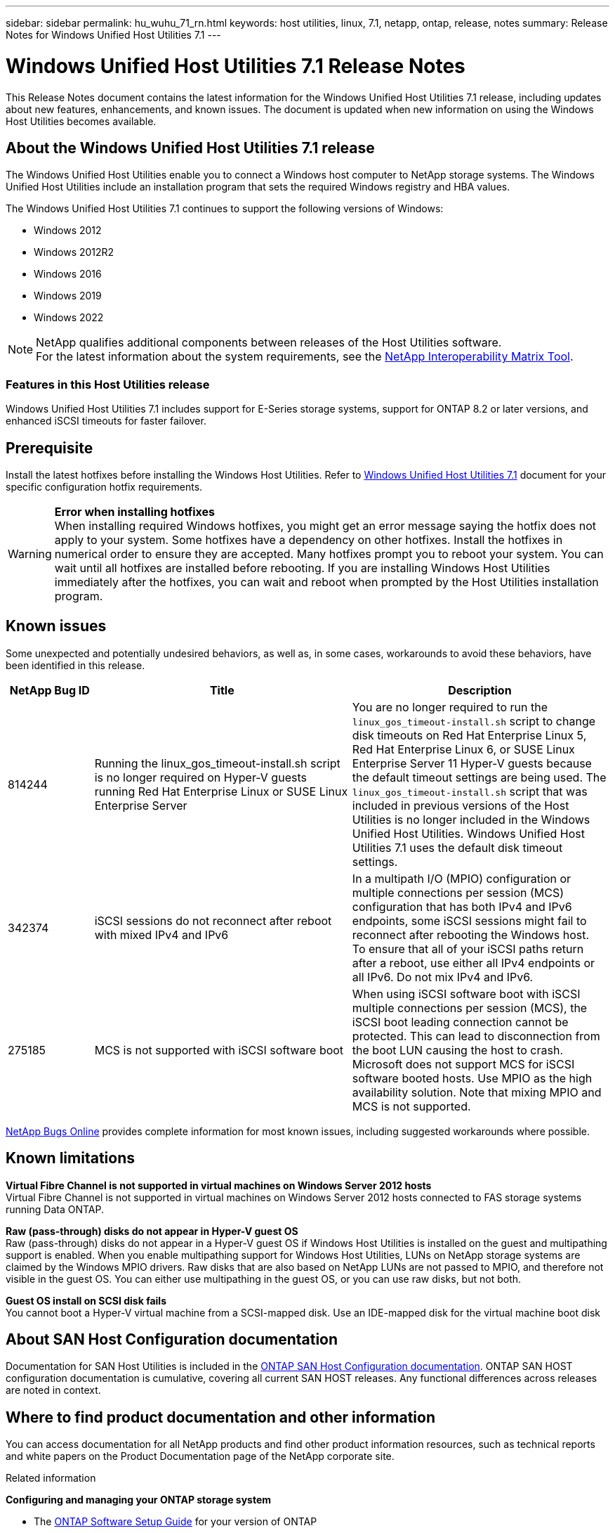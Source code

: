 ---
sidebar: sidebar
permalink: hu_wuhu_71_rn.html
keywords: host utilities, linux, 7.1, netapp, ontap, release, notes
summary: Release Notes for Windows Unified Host Utilities 7.1
---

= Windows Unified Host Utilities 7.1 Release Notes
:toc: macro
:hardbreaks:
:toclevels: 1
:nofooter:
:icons: font
:linkattrs:
:imagesdir: ./media/

[.lead]
This Release Notes document contains the latest information for the Windows Unified Host Utilities 7.1 release, including updates about new features, enhancements, and known issues. The document is updated when new information on using the Windows Host Utilities becomes available.

== About the Windows Unified Host Utilities 7.1 release
The Windows Unified Host Utilities enable you to connect a Windows host computer to NetApp storage systems. The Windows Unified Host Utilities include an installation program that sets the required Windows registry and HBA values.

The Windows Unified Host Utilities 7.1 continues to support the following versions of Windows:

* Windows 2012
* Windows 2012R2
* Windows 2016
* Windows 2019
* Windows 2022

[NOTE]
NetApp qualifies additional components between releases of the Host Utilities software.
For the latest information about the system requirements, see the link:https://mysupport.netapp.com/matrix/imt.jsp?components=65623;64703;&solution=1&isHWU&src=IMT[NetApp Interoperability Matrix Tool^].


=== Features in this Host Utilities release
Windows Unified Host Utilities 7.1 includes support for E-Series storage systems, support for ONTAP 8.2 or later versions, and enhanced iSCSI timeouts for faster failover.

== Prerequisite

Install the latest hotfixes before installing the Windows Host Utilities. Refer to link:https://docs.netapp.com/us-en/ontap-sanhost/hu_wuhu_71.html[Windows Unified Host Utilities 7.1] document for your specific configuration hotfix requirements.


[WARNING]
*Error when installing hotfixes*
When installing required Windows hotfixes, you might get an error message saying the hotfix does not apply to your system. Some hotfixes have a dependency on other hotfixes. Install the hotfixes in numerical order to ensure they are accepted. Many hotfixes prompt you to reboot your system. You can wait until all hotfixes are installed before rebooting. If you are installing Windows Host Utilities immediately after the hotfixes, you can wait and reboot when prompted by the Host Utilities installation program.

== Known issues

Some unexpected and potentially undesired behaviors, as well as, in some cases, workarounds to avoid these behaviors, have been identified in this release. 

[cols=3,options="header", cols= "10, 30, 30"]
|===
|NetApp Bug ID	|Title |Description
|814244	|Running the linux_gos_timeout-install.sh script is no longer required on Hyper-V guests running Red Hat Enterprise Linux or SUSE Linux Enterprise Server |You are no longer required to run the `linux_gos_timeout-install.sh` script to change disk timeouts on Red Hat Enterprise Linux 5, Red Hat Enterprise Linux 6, or SUSE Linux Enterprise Server 11 Hyper-V guests because the default timeout settings are being used. The `linux_gos_timeout-install.sh` script that was included in previous versions of the Host Utilities is no longer included in the Windows Unified Host Utilities. Windows Unified Host Utilities 7.1 uses the default disk timeout settings.
|342374 |iSCSI sessions do not reconnect after reboot with mixed IPv4 and IPv6 |In a multipath I/O (MPIO) configuration or multiple connections per session (MCS) configuration that has both IPv4 and IPv6 endpoints, some iSCSI sessions might fail to reconnect after rebooting the Windows host.
To ensure that all of your iSCSI paths return after a reboot, use either all IPv4 endpoints or all IPv6. Do not mix IPv4 and IPv6.
|275185 | MCS is not supported with iSCSI software boot |When using iSCSI software boot with iSCSI multiple connections per session (MCS), the iSCSI boot leading connection cannot be protected. This can lead to disconnection from the boot LUN causing the host to crash.
Microsoft does not support MCS for iSCSI software booted hosts. Use MPIO as the high availability solution. Note that mixing MPIO and MCS is not supported.
|===

link:https://mysupport.netapp.com/site/bugs-online/product[NetApp Bugs Online^] provides complete information for most known issues, including suggested workarounds where possible.

== Known limitations

*Virtual Fibre Channel is not supported in virtual machines on Windows Server 2012 hosts* 
Virtual Fibre Channel is not supported in virtual machines on Windows Server 2012 hosts connected to FAS storage systems running Data ONTAP.

*Raw (pass-through) disks do not appear in Hyper-V guest OS*
Raw (pass-through) disks do not appear in a Hyper-V guest OS if Windows Host Utilities is installed on the guest and multipathing support is enabled. When you enable multipathing support for Windows Host Utilities, LUNs on NetApp storage systems are claimed by the Windows MPIO drivers. Raw disks that are also based on NetApp LUNs are not passed to MPIO, and therefore not visible in the guest OS. You can either use multipathing in the guest OS, or you can use raw disks, but not both.

*Guest OS install on SCSI disk fails*
You cannot boot a Hyper-V virtual machine from a SCSI-mapped disk. Use an IDE-mapped disk for the virtual machine boot disk

== About SAN Host Configuration documentation
Documentation for SAN Host Utilities is included in the link:https://docs.netapp.com/us-en/ontap-sanhost/index.html[ONTAP SAN Host Configuration documentation]. ONTAP SAN HOST configuration documentation is cumulative, covering all current SAN HOST releases. Any functional differences across releases are noted in context.

== Where to find product documentation and other information
You can access documentation for all NetApp products and find other product information resources, such as technical reports and white papers on the Product Documentation page of the NetApp corporate site.

.Related information

*Configuring and managing your ONTAP storage system*

* The link:https://docs.netapp.com/us-en/ontap/setup-upgrade/index.html[ONTAP Software Setup Guide^] for your version of ONTAP
* The link:https://docs.netapp.com/us-en/ontap/san-management/index.html[ONTAP SAN Administration Guide^] for your version of ONTAP
* The link:https://library.netapp.com/ecm/ecm_download_file/ECMLP2492508[ONTAP Release Notes^] for your version of ONTAP

*Configuring and managing your E-Series storage system*

* The SANtricity Storage Manager Configuration and Provisioning for Windows Express Guide that is appropriate for your protocol
* The SANtricity Storage Manager Configuration and Provisioning Express Guide for your operating system, protocol, and version of SANtricity.
* The SANtricity Storage Manager Software Installation Reference specific for your version of SANtricity.
* The SANtricity Storage Manager Multipath Driver's Guide specific for your version of SANtricity.
* The SANtricity Storage Manager Release Notes for your version of SANtricity.

See the link:https://docs.netapp.com/us-en/e-series/getting-started/index.html[E-Series documentation^] to find SANtricity related documentation.
